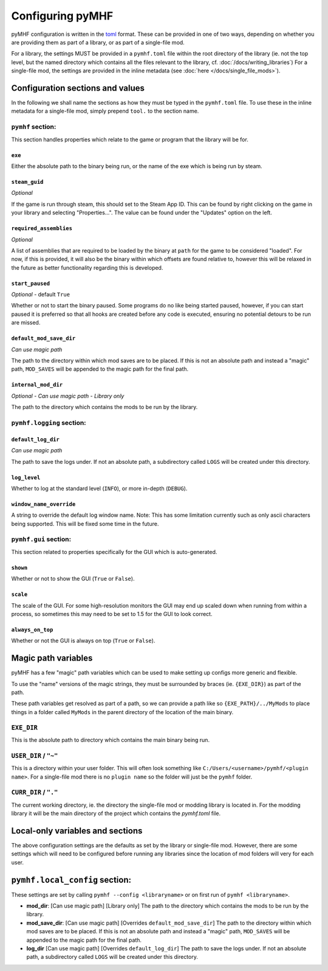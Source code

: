 Configuring pyMHF
=================

pyMHF configuration is written in the `toml <https://toml.io/en/>`_ format.
These can be provided in one of two ways, depending on whether you are providing them as part of a library, or as part of a single-file mod.

For a library, the settings MUST be provided in a ``pymhf.toml`` file within the root directory of the library (ie. not the top level, but the named directory which contains all the files relevant to the library, cf. :doc:`/docs/writing_libraries`)
For a single-file mod, the settings are provided in the inline metadata (see :doc:`here </docs/single_file_mods>`).

Configuration sections and values
---------------------------------

In the following we shall name the sections as how they must be typed in the ``pymhf.toml`` file. To use these in the inline metadata for a single-file mod, simply prepend ``tool.`` to the section name.

``pymhf`` section:
^^^^^^^^^^^^^^^^^^

This section handles properties which relate to the game or program that the library will be for.

.. _settings-pymhf.exe:

``exe``
"""""""

Either the absolute path to the binary being run, or the name of the exe which is being run by steam.

.. _settings-pymhf.steam_guid:

``steam_guid``
""""""""""""""

*Optional*

If the game is run through steam, this should set to the Steam App ID. This can be found by right clicking on the game in your library and selecting "Properties...". The value can be found under the "Updates" option on the left.

.. _settings-pymhf.required_assemblies:

``required_assemblies``
"""""""""""""""""""""""

*Optional*

A list of assemblies that are required to be loaded by the binary at ``path`` for the game to be considered "loaded". For now, if this is provided, it will also be the binary within which offsets are found relative to, however this will be relaxed in the future as better functionality regarding this is developed.

.. _settings-pymhf.start_paused:

``start_paused``
""""""""""""""""

*Optional* - default ``True``

Whether or not to start the binary paused. Some programs do no like being started paused, however, if you can start paused it is preferred so that all hooks are created before any code is executed, ensuring no potential detours to be run are missed.

.. _settings-pymhf.default_mod_save_dir:

``default_mod_save_dir``
""""""""""""""""""""""""

*Can use magic path*

The path to the directory within which mod saves are to be placed. If this is not an absolute path and instead a "magic" path, ``MOD_SAVES`` will be appended to the magic path for the final path.

.. _settings-pymhf.internal_mod_dir:

``internal_mod_dir``
""""""""""""""""""""

*Optional* - *Can use magic path* - *Library only*

The path to the directory which contains the mods to be run by the library.

``pymhf.logging`` section:
^^^^^^^^^^^^^^^^^^^^^^^^^^

.. _settings-pymhf.logging.default_log_dir:

``default_log_dir``
"""""""""""""""""""

*Can use magic path*

The path to save the logs under. If not an absolute path, a subdirectory called ``LOGS`` will be created under this directory.

.. _settings-pymhf.logging.log_level:

``log_level``
"""""""""""""

Whether to log at the standard level (``INFO``), or more in-depth (``DEBUG``).

.. _settings-pymhf.logging.window_name_override:

``window_name_override``
""""""""""""""""""""""""

A string to override the default log window name. Note: This has some limitation currently such as only ascii characters being supported. This will be fixed some time in the future.

``pymhf.gui`` section:
^^^^^^^^^^^^^^^^^^^^^^

This section related to properties specifically for the GUI which is auto-generated.

.. _settings-pymhf.gui.shown:

``shown``
"""""""""

Whether or not to show the GUI (``True`` or ``False``).

.. _settings-pymhf.gui.scale:

``scale``
"""""""""

The scale of the GUI. For some high-resolution monitors the GUI may end up scaled down when running from within a process, so sometimes this may need to be set to 1.5 for the GUI to look correct.

.. _settings-pymhf.gui.always_on_top:

``always_on_top``
"""""""""""""""""

Whether or not the GUI is always on top (``True`` or ``False``).

Magic path variables
--------------------

pyMHF has a few "magic" path variables which can be used to make setting up configs more generic and flexible.

To use the "name" versions of the magic strings, they must be surrounded by braces (ie. ``{EXE_DIR}``) as part of the path.

These path variables get resolved as part of a path, so we can provide a path like so ``{EXE_PATH}/../MyMods`` to place things in a folder called ``MyMods`` in the parent directory of the location of the main binary.

``EXE_DIR``
^^^^^^^^^^^

This is the absolute path to directory which contains the main binary being run.

``USER_DIR`` / ``"~"``
^^^^^^^^^^^^^^^^^^^^^^

This is a directory within your user folder. This will often look something like ``C:/Users/<username>/pymhf/<plugin name>``. For a single-file mod there is no ``plugin name`` so the folder will just be the ``pymhf`` folder.

``CURR_DIR`` / ``"."``
^^^^^^^^^^^^^^^^^^^^^^

The current working directory, ie. the directory the single-file mod or modding library is located in. For the modding library it will be the main directory of the project which contains the `pymhf.toml` file.


Local-only variables and sections
---------------------------------

The above configuration settings are the defaults as set by the library or single-file mod. However, there are some settings which will need to be configured before running any libraries since the location of mod folders will very for each user.

``pymhf.local_config`` section:
-------------------------------

These settings are set by calling ``pymhf --config <libraryname>`` or on first run of ``pymhf <libraryname>``.

- **mod_dir**: [Can use magic path] [Library only] The path to the directory which contains the mods to be run by the library.

- **mod_save_dir**: [Can use magic path] [Overrides ``default_mod_save_dir``] The path to the directory within which mod saves are to be placed. If this is not an absolute path and instead a "magic" path, ``MOD_SAVES`` will be appended to the magic path for the final path.

- **log_dir** [Can use magic path] [Overrides ``default_log_dir``] The path to save the logs under. If not an absolute path, a subdirectory called ``LOGS`` will be created under this directory.
